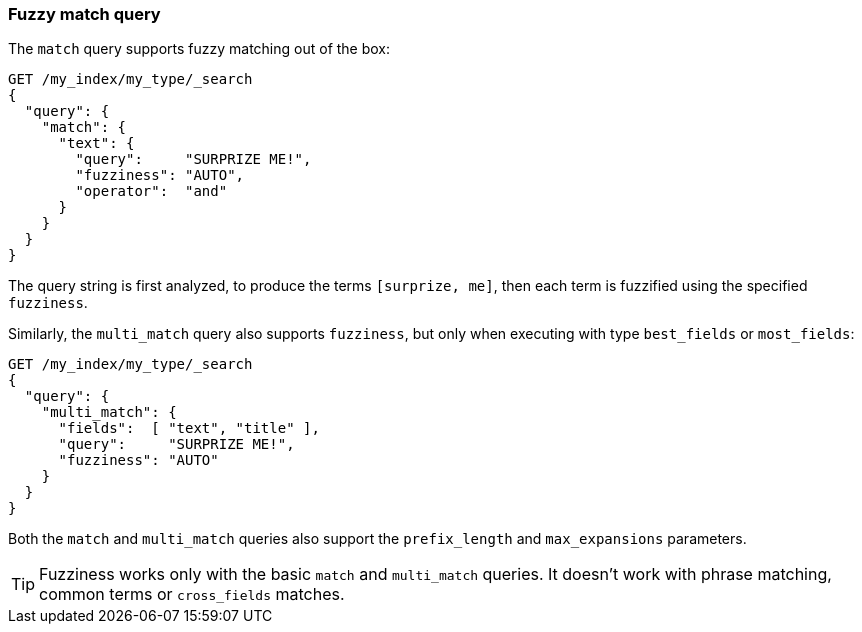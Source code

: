 [[fuzzy-match-query]]
=== Fuzzy match query

The `match` query supports ((("typoes and misspellings", "fuzzy match query")))((("match query", "fuzzy matching")))((("fuzzy matching", "match query")))fuzzy matching out of the box:

[source,json]
-----------------------------------
GET /my_index/my_type/_search
{
  "query": {
    "match": {
      "text": {
        "query":     "SURPRIZE ME!",
        "fuzziness": "AUTO",
        "operator":  "and"
      }
    }
  }
}
-----------------------------------

The query string is first analyzed, to produce the terms `[surprize, me]`,
then each term is fuzzified using the specified `fuzziness`.

Similarly, the `multi_match` query also ((("multi_match queries", "fuzziness support")))supports `fuzziness`, but only when
executing with type `best_fields` or `most_fields`:

[source,json]
-----------------------------------
GET /my_index/my_type/_search
{
  "query": {
    "multi_match": {
      "fields":  [ "text", "title" ],
      "query":     "SURPRIZE ME!",
      "fuzziness": "AUTO"
    }
  }
}
-----------------------------------

Both the `match` and `multi_match` queries  also support the `prefix_length`
and `max_expansions` parameters.

TIP: Fuzziness works only with the basic `match` and `multi_match` queries. It
doesn't work with phrase matching, common terms or `cross_fields` matches.

